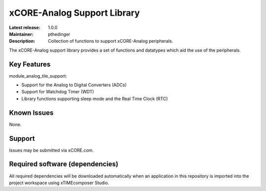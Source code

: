 xCORE-Analog Support Library
............................

:Latest release: 1.0.0
:Maintainer: pthedinger
:Description: Collection of functions to support xCORE-Analog peripherals.

The xCORE-Analog support library provides a set of functions and 
datatypes which aid the use of the peripherals.

Key Features
============

module_analog_tile_support:
 
* Support for the Analog to Digital Converters (ADCs)
* Support for Watchdog Timer (WDT)
* Library functions supporting sleep mode and the Real Time Clock (RTC)

Known Issues
============

None.

Support
=======

Issues may be submitted via xCORE.com.

Required software (dependencies)
================================

All required dependencies will be downloaded automatically when
an application in this repository is imported into the project 
workspace using xTIMEcomposer Studio.
